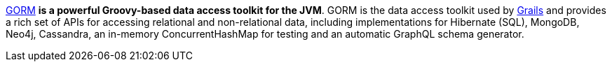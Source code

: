 http://gorm.grails.org[GORM] *is a powerful Groovy-based data access toolkit for the JVM*. GORM is the data access
toolkit used by https://grails.org/[Grails] and provides a rich set of APIs for accessing relational and non-relational
data, including implementations for Hibernate (SQL), MongoDB, Neo4j, Cassandra, an in-memory ConcurrentHashMap for
testing and an automatic GraphQL schema generator.
